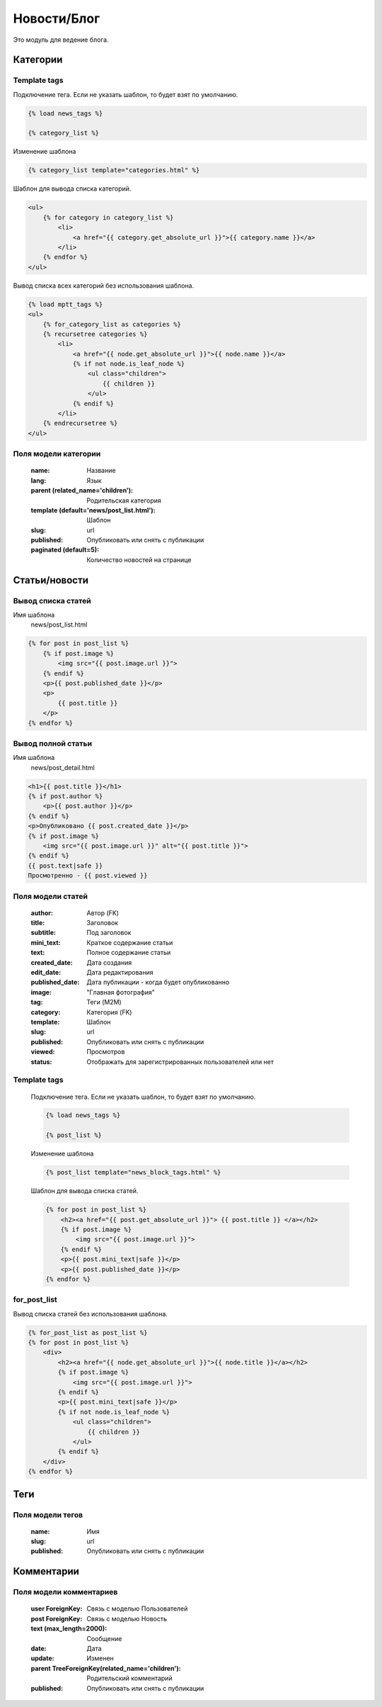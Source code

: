 Новости/Блог
============

Это модуль для ведение блога.

Категории
---------

Template tags
~~~~~~~~~~~~~

Подключение тега. Если не указать шаблон, то будет взят по умолчанию.

.. code-block:: python

   {% load news_tags %}

   {% category_list %}

Изменение шаблона

.. code-block:: python

   {% category_list template="categories.html" %}

Шаблон для вывода списка категорий.

.. code-block:: python

    <ul>
        {% for category in category_list %}
            <li>
                <a href="{{ category.get_absolute_url }}">{{ category.name }}</a>
            </li>
        {% endfor %}
    </ul>

Вывод списка всех категорий без использования шаблона.

.. code-block:: python

    {% load mptt_tags %}
    <ul>
        {% for_category_list as categories %}
        {% recursetree categories %}
            <li>
                <a href="{{ node.get_absolute_url }}">{{ node.name }}</a>
                {% if not node.is_leaf_node %}
                    <ul class="children">
                        {{ children }}
                    </ul>
                {% endif %}
            </li>
        {% endrecursetree %}
    </ul>

Поля модели категории
~~~~~~~~~~~~~~~~~~~~~
    :name: Название
    :lang: Язык
    :parent (related_name='children'): Родительская категория
    :template (default='news/post_list.html'): Шаблон
    :slug: url
    :published: Опубликовать или снять с публикации
    :paginated (default=5): Количество новостей на странице

Статьи/новости
----------------

Вывод списка статей
~~~~~~~~~~~~~~~~~~~
Имя шаблона
    news/post_list.html

.. code-block:: python

    {% for post in post_list %}
        {% if post.image %}
            <img src="{{ post.image.url }}">
        {% endif %}
        <p>{{ post.published_date }}</p>
        <p>
            {{ post.title }}
        </p>
    {% endfor %}

Вывод полной статьи
~~~~~~~~~~~~~~~~~~~
Имя шаблона
    news/post_detail.html

.. code-block:: python

    <h1>{{ post.title }}</h1>
    {% if post.author %}
        <p>{{ post.author }}</p>
    {% endif %}
    <p>Опубликовано {{ post.created_date }}</p>
    {% if post.image %}
        <img src="{{ post.image.url }}" alt="{{ post.title }}">
    {% endif %}
    {{ post.text|safe }}
    Просмотренно - {{ post.viewed }}

Поля модели статей
~~~~~~~~~~~~~~~~~~
    :author: Автор (FK)
    :title: Заголовок
    :subtitle: Под заголовок
    :mini_text: Краткое содержание статьи
    :text: Полное содержание статьи
    :created_date: Дата создания
    :edit_date: Дата редактирования
    :published_date: Дата публикации - когда будет опубликованно
    :image: "Главная фотография"
    :tag: Теги (M2M)
    :category: Категория (FK)
    :template: Шаблон
    :slug: url
    :published: Опубликовать или снять с публикации
    :viewed: Просмотров
    :status: Отображать для зарегистрированных пользователей или нет


Template tags
~~~~~~~~~~~~~

    Подключение тега. Если не указать шаблон, то будет взят по умолчанию.

    .. code-block:: python

       {% load news_tags %}

       {% post_list %}

    Изменение шаблона

    .. code-block:: python

       {% post_list template="news_block_tags.html" %}

    Шаблон для вывода списка статей.

    .. code-block:: python

        {% for post in post_list %}
            <h2><a href="{{ post.get_absolute_url }}"> {{ post.title }} </a></h2>
            {% if post.image %}
                <img src="{{ post.image.url }}">
            {% endif %}
            <p>{{ post.mini_text|safe }}</p>
            <p>{{ post.published_date }}</p>
        {% endfor %}

for_post_list
~~~~~~~~~~~~~~~~~~~~
Вывод списка статей без использования шаблона.

.. code-block:: python

    {% for_post_list as post_list %}
    {% for post in post_list %}
        <div>
            <h2><a href="{{ node.get_absolute_url }}">{{ node.title }}</a></h2>
            {% if post.image %}
                <img src="{{ post.image.url }}">
            {% endif %}
            <p>{{ post.mini_text|safe }}</p>
            {% if not node.is_leaf_node %}
                <ul class="children">
                    {{ children }}
                </ul>
            {% endif %}
        </div>
    {% endfor %}

Теги
---------

Поля модели тегов
~~~~~~~~~~~~~~~~~~~~~
    :name: Имя
    :slug: url
    :published: Опубликовать или снять с публикации

Комментарии
-----------

Поля модели комментариев
~~~~~~~~~~~~~~~~~~~~~~~~

    :user ForeignKey: Связь с моделью Пользователей
    :post ForeignKey: Связь с моделью Новость
    :text (max_length=2000): Сообщение
    :date: Дата
    :update: Изменен
    :parent TreeForeignKey(related_name='children'): Родительский комментарий
    :published: Опубликовать или снять с публикации
